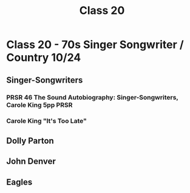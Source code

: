 :PROPERTIES:
:ID:       31299cd9-35a8-416e-a26b-10ae2a20fe67
:END:
#+title: Class 20

* Class 20 - 70s Singer Songwriter / Country 10/24
** Singer-Songwriters
*** PRSR 46 The Sound Autobiography: Singer-Songwriters, Carole King 5pp :PRSR:
*** Carole King "It's Too Late"

** Dolly Parton
** John Denver
** Eagles
